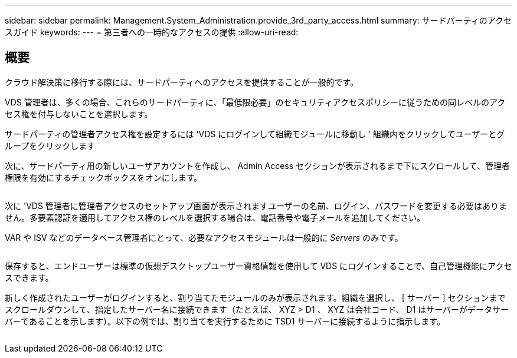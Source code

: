 ---
sidebar: sidebar 
permalink: Management.System_Administration.provide_3rd_party_access.html 
summary: サードパーティのアクセスガイド 
keywords:  
---
= 第三者への一時的なアクセスの提供
:allow-uri-read: 




== 概要

クラウド解決策に移行する際には、サードパーティへのアクセスを提供することが一般的です。

VDS 管理者は、多くの場合、これらのサードパーティに、「最低限必要」のセキュリティアクセスポリシーに従うための同レベルのアクセス権を付与しないことを選択します。

サードパーティの管理者アクセス権を設定するには 'VDS にログインして組織モジュールに移動し ' 組織内をクリックしてユーザーとグループをクリックします

次に、サードパーティ用の新しいユーザアカウントを作成し、 Admin Access セクションが表示されるまで下にスクロールして、管理者権限を有効にするチェックボックスをオンにします。

image:3rdparty1.png[""]

次に 'VDS 管理者に管理者アクセスのセットアップ画面が表示されますユーザーの名前、ログイン、パスワードを変更する必要はありません。多要素認証を適用してアクセス権のレベルを選択する場合は、電話番号や電子メールを追加してください。

VAR や ISV などのデータベース管理者にとって、必要なアクセスモジュールは一般的に _Servers_ のみです。

image:3rdparty2.png[""]

保存すると、エンドユーザーは標準の仮想デスクトップユーザー資格情報を使用して VDS にログインすることで、自己管理機能にアクセスできます。

新しく作成されたユーザーがログインすると、割り当てたモジュールのみが表示されます。組織を選択し、 [ サーバー ] セクションまでスクロールダウンして、指定したサーバー名に接続できます（たとえば、 XYZ > D1 、 XYZ は会社コード、 D1 はサーバーがデータサーバーであることを示します）。以下の例では、割り当てを実行するために TSD1 サーバーに接続するように指示します。

image:3rdparty3.png[""]
